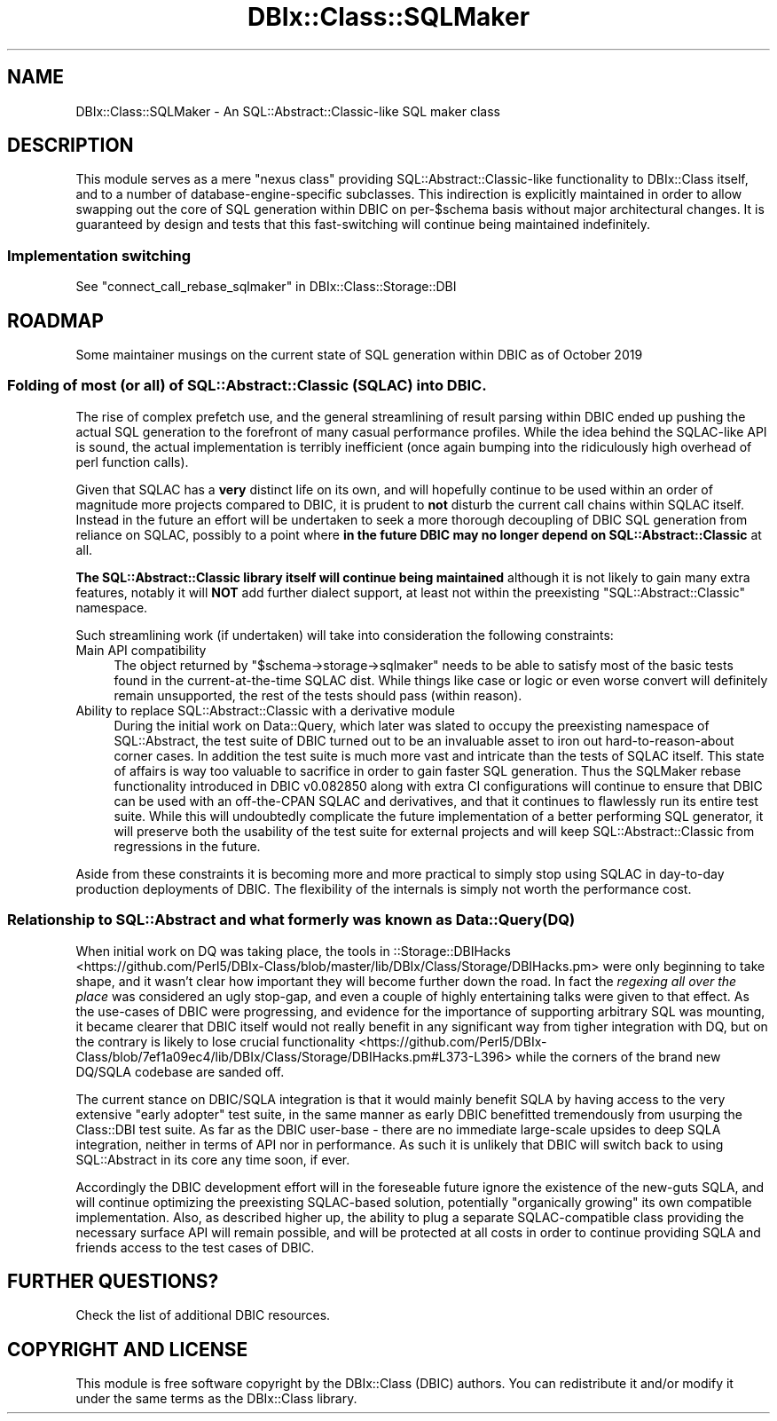 .\" -*- mode: troff; coding: utf-8 -*-
.\" Automatically generated by Pod::Man 5.01 (Pod::Simple 3.43)
.\"
.\" Standard preamble:
.\" ========================================================================
.de Sp \" Vertical space (when we can't use .PP)
.if t .sp .5v
.if n .sp
..
.de Vb \" Begin verbatim text
.ft CW
.nf
.ne \\$1
..
.de Ve \" End verbatim text
.ft R
.fi
..
.\" \*(C` and \*(C' are quotes in nroff, nothing in troff, for use with C<>.
.ie n \{\
.    ds C` ""
.    ds C' ""
'br\}
.el\{\
.    ds C`
.    ds C'
'br\}
.\"
.\" Escape single quotes in literal strings from groff's Unicode transform.
.ie \n(.g .ds Aq \(aq
.el       .ds Aq '
.\"
.\" If the F register is >0, we'll generate index entries on stderr for
.\" titles (.TH), headers (.SH), subsections (.SS), items (.Ip), and index
.\" entries marked with X<> in POD.  Of course, you'll have to process the
.\" output yourself in some meaningful fashion.
.\"
.\" Avoid warning from groff about undefined register 'F'.
.de IX
..
.nr rF 0
.if \n(.g .if rF .nr rF 1
.if (\n(rF:(\n(.g==0)) \{\
.    if \nF \{\
.        de IX
.        tm Index:\\$1\t\\n%\t"\\$2"
..
.        if !\nF==2 \{\
.            nr % 0
.            nr F 2
.        \}
.    \}
.\}
.rr rF
.\" ========================================================================
.\"
.IX Title "DBIx::Class::SQLMaker 3pm"
.TH DBIx::Class::SQLMaker 3pm 2022-05-15 "perl v5.38.2" "User Contributed Perl Documentation"
.\" For nroff, turn off justification.  Always turn off hyphenation; it makes
.\" way too many mistakes in technical documents.
.if n .ad l
.nh
.SH NAME
DBIx::Class::SQLMaker \- An SQL::Abstract::Classic\-like SQL maker class
.SH DESCRIPTION
.IX Header "DESCRIPTION"
This module serves as a mere "nexus class" providing
SQL::Abstract::Classic\-like functionality to DBIx::Class itself, and
to a number of database-engine-specific subclasses. This indirection is
explicitly maintained in order to allow swapping out the core of SQL
generation within DBIC on per\-\f(CW$schema\fR basis without major architectural
changes. It is guaranteed by design and tests that this fast-switching
will continue being maintained indefinitely.
.SS "Implementation switching"
.IX Subsection "Implementation switching"
See "connect_call_rebase_sqlmaker" in DBIx::Class::Storage::DBI
.SH ROADMAP
.IX Header "ROADMAP"
Some maintainer musings on the current state of SQL generation within DBIC as
of October 2019
.SS "Folding of most (or all) of SQL::Abstract::Classic (SQLAC) into DBIC."
.IX Subsection "Folding of most (or all) of SQL::Abstract::Classic (SQLAC) into DBIC."
The rise of complex prefetch use, and the general streamlining of result
parsing within DBIC ended up pushing the actual SQL generation to the forefront
of many casual performance profiles. While the idea behind the SQLAC-like API
is sound, the actual implementation is terribly inefficient (once again bumping
into the ridiculously high overhead of perl function calls).
.PP
Given that SQLAC has a \fBvery\fR distinct life on its own, and will hopefully
continue to be used within an order of magnitude more projects compared to
DBIC, it is prudent to \fBnot\fR disturb the current call chains within SQLAC
itself. Instead in the future an effort will be undertaken to seek a more
thorough decoupling of DBIC SQL generation from reliance on SQLAC, possibly
to a point where \fBin the future DBIC may no longer depend on
SQL::Abstract::Classic\fR at all.
.PP
\&\fBThe SQL::Abstract::Classic library itself will continue being maintained\fR
although it is not likely to gain many extra features, notably it will \fBNOT\fR
add further dialect support, at least not within the preexisting
\&\f(CW\*(C`SQL::Abstract::Classic\*(C'\fR namespace.
.PP
Such streamlining work (if undertaken) will take into consideration the
following constraints:
.IP "Main API compatibility" 4
.IX Item "Main API compatibility"
The object returned by \f(CW\*(C`$schema\->storage\->sqlmaker\*(C'\fR needs to be able to
satisfy most of the basic tests found in the current-at-the-time SQLAC dist.
While things like case or
logic or even worse
convert will definitely remain
unsupported, the rest of the tests should pass (within reason).
.IP "Ability to replace SQL::Abstract::Classic with a derivative module" 4
.IX Item "Ability to replace SQL::Abstract::Classic with a derivative module"
During the initial work on Data::Query, which later was slated to occupy
the preexisting namespace of SQL::Abstract, the test suite of DBIC turned
out to be an invaluable asset to iron out hard-to-reason-about corner cases.
In addition the test suite is much more vast and intricate than the tests of
SQLAC itself. This state of affairs is way too valuable to sacrifice in order
to gain faster SQL generation. Thus the
SQLMaker rebase
functionality introduced in DBIC v0.082850 along with extra CI configurations
will continue to ensure that DBIC can be used with an off-the-CPAN SQLAC and
derivatives, and that it continues to flawlessly run its entire test suite.
While this will undoubtedly complicate the future implementation of a better
performing SQL generator, it will preserve both the usability of the test suite
for external projects and will keep SQL::Abstract::Classic from regressions
in the future.
.PP
Aside from these constraints it is becoming more and more practical to simply
stop using SQLAC in day-to-day production deployments of DBIC. The flexibility
of the internals is simply not worth the performance cost.
.SS "Relationship to SQL::Abstract and what formerly was known as Data::Query (DQ)"
.IX Subsection "Relationship to SQL::Abstract and what formerly was known as Data::Query (DQ)"
When initial work on DQ was taking place, the tools in ::Storage::DBIHacks
 <https://github.com/Perl5/DBIx-Class/blob/master/lib/DBIx/Class/Storage/DBIHacks.pm>
were only beginning to take shape, and it wasn't clear how important they will
become further down the road. In fact the \fIregexing all over the place\fR was
considered an ugly stop-gap, and even a couple of highly entertaining talks
were given to that effect. As the use-cases of DBIC were progressing, and
evidence for the importance of supporting arbitrary SQL was mounting, it became
clearer that DBIC itself would not really benefit in any significant way from
tigher integration with DQ, but on the contrary is likely to lose crucial
functionality <https://github.com/Perl5/DBIx-Class/blob/7ef1a09ec4/lib/DBIx/Class/Storage/DBIHacks.pm#L373-L396>
while the corners of the brand new DQ/SQLA codebase are sanded off.
.PP
The current stance on DBIC/SQLA integration is that it would mainly benefit
SQLA by having access to the very extensive "early adopter" test suite, in the
same manner as early DBIC benefitted tremendously from usurping the Class::DBI
test suite. As far as the DBIC user-base \- there are no immediate large-scale
upsides to deep SQLA integration, neither in terms of API nor in performance.
As such it is unlikely that DBIC will switch back to using SQL::Abstract in
its core any time soon, if ever.
.PP
Accordingly the DBIC development effort will in the foreseable future ignore
the existence of the new-guts SQLA, and will continue optimizing the
preexisting SQLAC-based solution, potentially "organically growing" its own
compatible implementation. Also, as described higher up, the ability to plug a
separate SQLAC-compatible class providing the necessary surface API will remain
possible, and will be protected at all costs in order to continue providing
SQLA and friends access to the test cases of DBIC.
.SH "FURTHER QUESTIONS?"
.IX Header "FURTHER QUESTIONS?"
Check the list of additional DBIC resources.
.SH "COPYRIGHT AND LICENSE"
.IX Header "COPYRIGHT AND LICENSE"
This module is free software copyright
by the DBIx::Class (DBIC) authors. You can
redistribute it and/or modify it under the same terms as the
DBIx::Class library.
